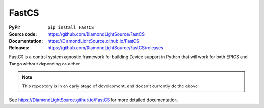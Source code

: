 FastCS
===========================

|code_ci| |docs_ci| |coverage| |pypi_version| |license|

.. image:: https://raw.githubusercontent.com/DiamondLightSource/FastCS/main/docs/images/fastcs.svg
    :width: 150px
    :height: 150px
    :align: left
    :name: logo
    :target: https://DiamondLightSource.github.io/FastCS

:PyPI:           ``pip install FastCS``
:Source code:    https://github.com/DiamondLightSource/FastCS
:Documentation:  https://DiamondLightSource.github.io/FastCS
:Releases:       https://github.com/DiamondLightSource/FastCS/releases

FastCS is a control system agnostic framework for building Device support in
Python that will work for both EPICS and Tango without depending on either.

.. note::

    This repository is in an early stage of development, and doesn't currently do the above!

.. |code_ci| image:: https://github.com/DiamondLightSource/FastCS/actions/workflows/code.yml/badge.svg?branch=main
    :target: https://github.com/DiamondLightSource/FastCS/actions/workflows/code.yml
    :alt: Code CI

.. |docs_ci| image:: https://github.com/DiamondLightSource/FastCS/actions/workflows/docs.yml/badge.svg?branch=main
    :target: https://github.com/DiamondLightSource/FastCS/actions/workflows/docs.yml
    :alt: Docs CI

.. |coverage| image:: https://codecov.io/gh/DiamondLightSource/FastCS/branch/main/graph/badge.svg
    :target: https://codecov.io/gh/DiamondLightSource/FastCS
    :alt: Test Coverage

.. |pypi_version| image:: https://img.shields.io/pypi/v/FastCS.svg
    :target: https://pypi.org/project/FastCS
    :alt: Latest PyPI version

.. |license| image:: https://img.shields.io/badge/License-Apache%202.0-blue.svg
    :target: https://opensource.org/licenses/Apache-2.0
    :alt: Apache License

..
    Anything below this line is used when viewing README.rst and will be replaced
    when included in index.rst

See https://DiamondLightSource.github.io/FastCS for more detailed documentation.
